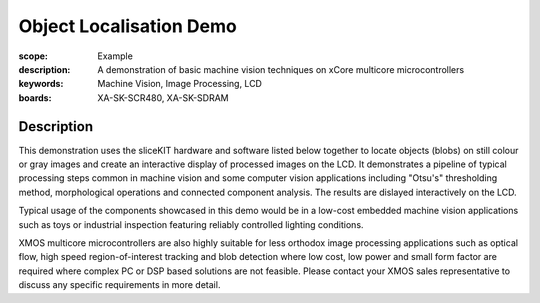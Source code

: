 Object Localisation Demo
========================

:scope: Example
:description: A demonstration of basic machine vision techniques on xCore multicore microcontrollers 
:keywords: Machine Vision, Image Processing, LCD
:boards: XA-SK-SCR480, XA-SK-SDRAM

Description
-----------

This demonstration uses the sliceKIT hardware and software listed below together to locate objects (blobs) on still colour or gray images and create an interactive display of processed images on the LCD. It demonstrates a pipeline of typical processing steps common in machine vision and some computer vision applications including "Otsu's" thresholding method, morphological operations and connected component analysis. The results are dislayed interactively on the LCD.

Typical usage of the components showcased in this demo would be in a low-cost embedded machine vision applications such as toys or industrial inspection featuring reliably controlled lighting conditions.

XMOS multicore microcontrollers are also highly suitable for less orthodox image processing applications such as optical flow, high speed region-of-interest tracking and blob detection where low cost, low power and small form factor are required where complex PC or DSP based solutions are not feasible. Please contact your XMOS sales representative to discuss any specific requirements in more detail.

